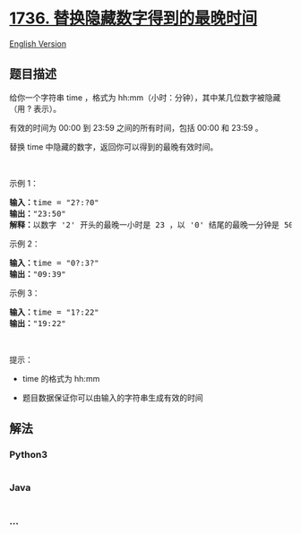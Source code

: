 * [[https://leetcode-cn.com/problems/latest-time-by-replacing-hidden-digits][1736.
替换隐藏数字得到的最晚时间]]
  :PROPERTIES:
  :CUSTOM_ID: 替换隐藏数字得到的最晚时间
  :END:
[[./solution/1700-1799/1736.Latest Time by Replacing Hidden Digits/README_EN.org][English
Version]]

** 题目描述
   :PROPERTIES:
   :CUSTOM_ID: 题目描述
   :END:

#+begin_html
  <!-- 这里写题目描述 -->
#+end_html

#+begin_html
  <p>
#+end_html

给你一个字符串 time ，格式为
hh:mm（小时：分钟），其中某几位数字被隐藏（用 ? 表示）。

#+begin_html
  </p>
#+end_html

#+begin_html
  <p>
#+end_html

有效的时间为 00:00 到 23:59 之间的所有时间，包括 00:00 和 23:59 。

#+begin_html
  </p>
#+end_html

#+begin_html
  <p>
#+end_html

替换 time 中隐藏的数字，返回你可以得到的最晚有效时间。

#+begin_html
  </p>
#+end_html

#+begin_html
  <p>
#+end_html

 

#+begin_html
  </p>
#+end_html

#+begin_html
  <p>
#+end_html

示例 1：

#+begin_html
  </p>
#+end_html

#+begin_html
  <pre>
  <strong>输入：</strong>time = "2?:?0"
  <strong>输出：</strong>"23:50"
  <strong>解释：</strong>以数字 '2' 开头的最晚一小时是 23 ，以 '0' 结尾的最晚一分钟是 50 。
  </pre>
#+end_html

#+begin_html
  <p>
#+end_html

示例 2：

#+begin_html
  </p>
#+end_html

#+begin_html
  <pre>
  <strong>输入：</strong>time = "0?:3?"
  <strong>输出：</strong>"09:39"
  </pre>
#+end_html

#+begin_html
  <p>
#+end_html

示例 3：

#+begin_html
  </p>
#+end_html

#+begin_html
  <pre>
  <strong>输入：</strong>time = "1?:22"
  <strong>输出：</strong>"19:22"
  </pre>
#+end_html

#+begin_html
  <p>
#+end_html

 

#+begin_html
  </p>
#+end_html

#+begin_html
  <p>
#+end_html

提示：

#+begin_html
  </p>
#+end_html

#+begin_html
  <ul>
#+end_html

#+begin_html
  <li>
#+end_html

time 的格式为 hh:mm

#+begin_html
  </li>
#+end_html

#+begin_html
  <li>
#+end_html

题目数据保证你可以由输入的字符串生成有效的时间

#+begin_html
  </li>
#+end_html

#+begin_html
  </ul>
#+end_html

** 解法
   :PROPERTIES:
   :CUSTOM_ID: 解法
   :END:

#+begin_html
  <!-- 这里可写通用的实现逻辑 -->
#+end_html

#+begin_html
  <!-- tabs:start -->
#+end_html

*** *Python3*
    :PROPERTIES:
    :CUSTOM_ID: python3
    :END:

#+begin_html
  <!-- 这里可写当前语言的特殊实现逻辑 -->
#+end_html

#+begin_src python
#+end_src

*** *Java*
    :PROPERTIES:
    :CUSTOM_ID: java
    :END:

#+begin_html
  <!-- 这里可写当前语言的特殊实现逻辑 -->
#+end_html

#+begin_src java
#+end_src

*** *...*
    :PROPERTIES:
    :CUSTOM_ID: section
    :END:
#+begin_example
#+end_example

#+begin_html
  <!-- tabs:end -->
#+end_html
